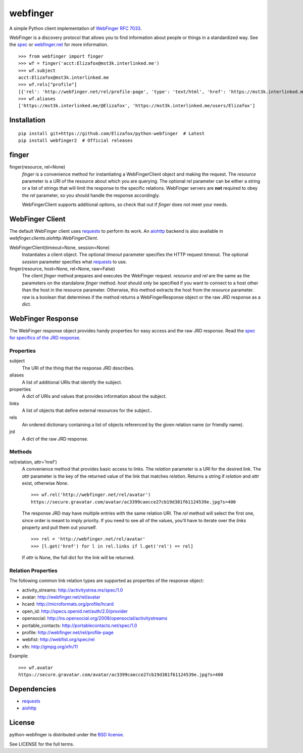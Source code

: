 =========
webfinger
=========

A simple Python client implementation of `WebFinger RFC 7033 <http://tools.ietf.org/html/rfc7033>`_.

WebFinger is a discovery protocol that allows you to find information about people or things in a standardized way. See the `spec <http://tools.ietf.org/html/rfc7033>`_ or `webfinger.net <http://webfinger.net>`_ for more information.

::

    >>> from webfinger import finger
    >>> wf = finger('acct:Elizafox@mst3k.interlinked.me')
    >>> wf.subject
    acct:Elizafox@mst3k.interlinked.me
    >>> wf.rels["profile"]
    [{'rel': 'http://webfinger.net/rel/profile-page', 'type': 'text/html', 'href': 'https://mst3k.interlinked.me/@Elizafox'}]
    >>> wf.aliases
    ['https://mst3k.interlinked.me/@Elizafox', 'https://mst3k.interlinked.me/users/Elizafox']

Installation
============

::

    pip install git+https://github.com/Elizafox/python-webfinger  # Latest
    pip install webfinger2  # Official releases


finger
======

finger(resource, rel=None)
    *finger* is a convenience method for instantiating a WebFingerClient object and making the request. The *resource* parameter is a URI of the resource about which you are querying. The optional *rel* parameter can be either a string or a list of strings that will limit the response to the specific relations. WebFinger servers are **not** required to obey the *rel* parameter, so you should handle the response accordingly.

    WebFingerClient supports additional options, so check that out if *finger* does not meet your needs.


WebFinger Client
================

The default WebFinger client uses `requests`_ to perform its work. An `aiohttp`_ backend is also available in `webfinger.clients.aiohttp.WebFingerClient`.

WebFingerClient(timeout=None, session=None)
    Instantiates a client object. The optional *timeout* parameter specifies the HTTP request timeout. The optional *session* parameter specifies what `requests`_ to use.

finger(resource, host=None, rel=None, raw=False)
    The client *finger* method prepares and executes the WebFinger request. *resource* and *rel* are the same as the parameters on the standalone *finger* method. *host* should only be specified if you want to connect to a host other than the host in the resource parameter. Otherwise, this method extracts the host from the *resource* parameter. *raw* is a boolean that determines if the method returns a WebFingerResponse object or the raw JRD response as a dict.


WebFinger Response
==================

The WebFinger response object provides handy properties for easy access and the raw JRD response. Read the `spec for specifics of the JRD response <http://tools.ietf.org/html/rfc7033#section-4.4>`_.


Properties
----------

subject
  The URI of the thing that the response JRD describes.

aliases
  A list of additional URIs that identify the subject.

properties
  A dict of URIs and values that provides information about the subject.

links
  A list of objects that define external resources for the subject..

rels
  An ordered dictionary containing a list of objects referenced by the given relation name (or friendly name).

jrd
  A dict of the raw JRD response.


Methods
-------

rel(relation, attr='href')
  A convenience method that provides basic access to links. The *relation* parameter is a URI for the desired link. The *attr* parameter is the key of the returned value of the link that matches *relation*. Returns a string if *relation* and *attr* exist, otherwise *None*.

  ::

    >>> wf.rel('http://webfinger.net/rel/avatar')
    https://secure.gravatar.com/avatar/ac3399caecce27cb19d381f61124539e.jpg?s=400

  The response JRD may have multiple entries with the same relation URI. The *rel* method will select the first one, since order is meant to imply priority. If you need to see all of the values, you'll have to iterate over the *links* property and pull them out yourself.

  ::

    >>> rel = 'http://webfinger.net/rel/avatar'
    >>> [l.get('href') for l in rel.links if l.get('rel') == rel]

  If *attr* is None, the full dict for the link will be returned.



Relation Properties
-------------------

The following common link relation types are supported as properties of the response object:

* activity_streams: http://activitystrea.ms/spec/1.0
* avatar: http://webfinger.net/rel/avatar
* hcard: http://microformats.org/profile/hcard
* open_id: http://specs.openid.net/auth/2.0/provider
* opensocial: http://ns.opensocial.org/2008/opensocial/activitystreams
* portable_contacts: http://portablecontacts.net/spec/1.0
* profile: http://webfinger.net/rel/profile-page
* webfist: http://webfist.org/spec/rel
* xfn: http://gmpg.org/xfn/11

Example::

    >>> wf.avatar
    https://secure.gravatar.com/avatar/ac3399caecce27cb19d381f61124539e.jpg?s=400


Dependencies
============

* `requests <https://pypi.python.org/pypi/requests>`_
* `aiohttp <http://aiohttp.readthedocs.io/en/stable/>`_


License
=======

python-webfinger is distributed under the `BSD license <http://creativecommons.org/licenses/BSD/>`_.

See LICENSE for the full terms.
